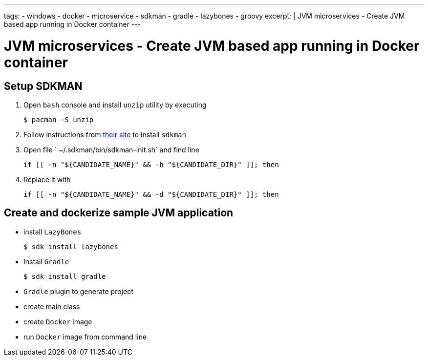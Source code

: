 ---
tags:
- windows
- docker
- microservice
- sdkman
- gradle
- lazybones
- groovy
excerpt: |
  JVM microservices - Create JVM based app running in Docker container
---

= JVM microservices - Create JVM based app running in Docker container

== Setup SDKMAN

. Open `bash` console and install `unzip` utility by executing
  
  $ pacman -S unzip

. Follow instructions from http://sdkman.io/install.html[their site^] to install `sdkman`

. Open file ` ~/.sdkman/bin/sdkman-init.sh` and find line

  	if [[ -n "${CANDIDATE_NAME}" && -h "${CANDIDATE_DIR}" ]]; then

. Replace it with
 
  	if [[ -n "${CANDIDATE_NAME}" && -d "${CANDIDATE_DIR}" ]]; then

== Create and dockerize sample JVM application

* install `LazyBones`

  $ sdk install lazybones
  
* Install `Gradle`
  
  $ sdk install gradle

* `Gradle` plugin to generate project
* create main class
* create `Docker` image
* run `Docker` image from command line
